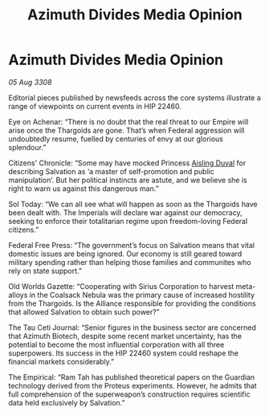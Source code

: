 :PROPERTIES:
:ID:       2852223d-0661-4ad3-9ffb-37e8f73084c0
:END:
#+title: Azimuth Divides Media Opinion
#+filetags: :Thargoid:Alliance:galnet:

* Azimuth Divides Media Opinion

/05 Aug 3308/

Editorial pieces published by newsfeeds across the core systems illustrate a range of viewpoints on current events in HIP 22460. 

Eye on Achenar: “There is no doubt that the real threat to our Empire will arise once the Thargoids are gone. That’s when Federal aggression will undoubtedly resume, fuelled by centuries of envy at our glorious splendour.” 

Citizens' Chronicle: “Some may have mocked Princess [[id:b402bbe3-5119-4d94-87ee-0ba279658383][Aisling Duval]] for describing Salvation as ‘a master of self-promotion and public manipulation’. But her political instincts are astute, and we believe she is right to warn us against this dangerous man.” 

Sol Today: “We can all see what will happen as soon as the Thargoids have been dealt with. The Imperials will declare war against our democracy, seeking to enforce their totalitarian regime upon freedom-loving Federal citizens.” 

Federal Free Press: “The government’s focus on Salvation means that vital domestic issues are being ignored. Our economy is still geared toward military spending rather than helping those families and communites who rely on state support.” 

Old Worlds Gazette: “Cooperating with Sirius Corporation to harvest meta-alloys in the Coalsack Nebula was the primary cause of increased hostility from the Thargoids. Is the Alliance responsible for providing the conditions that allowed Salvation to obtain such power?” 

The Tau Ceti Journal: “Senior figures in the business sector are concerned that Azimuth Biotech, despite some recent market uncertainty, has the potential to become the most influential corporation with all three superpowers. Its success in the HIP 22460 system could reshape the financial markets considerably.” 

The Empirical: “Ram Tah has published theoretical papers on the Guardian technology derived from the Proteus experiments. However, he admits that full comprehension of the superweapon’s construction requires scientific data held exclusively by Salvation.”
